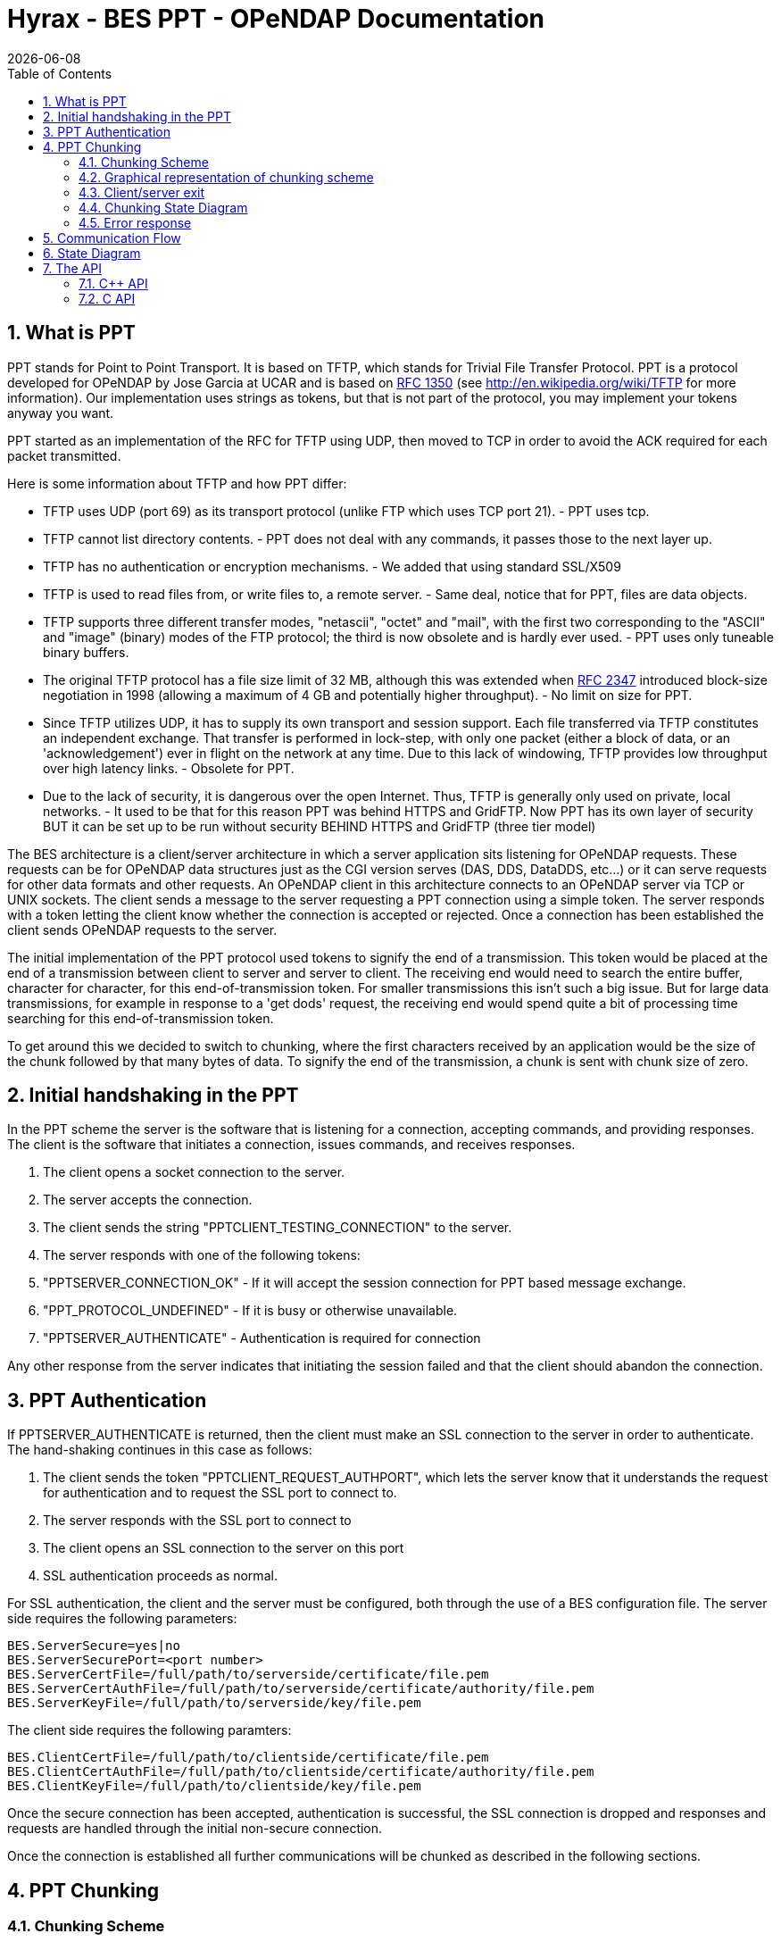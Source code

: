 = Hyrax - BES PPT - OPeNDAP Documentation
:Leonard Porrello <lporrel@gmail.com>:
{docdate}
:numbered:
:toc:

== What is PPT

PPT stands for Point to Point Transport. It is based on TFTP, which
stands for Trivial File Transfer Protocol. PPT is a protocol developed
for OPeNDAP by Jose Garcia at UCAR and is based on
http://tools.ietf.org/html/rfc1350[RFC 1350] (see
http://en.wikipedia.org/wiki/TFTP for more information). Our
implementation uses strings as tokens, but that is not part of the
protocol, you may implement your tokens anyway you want.

PPT started as an implementation of the RFC for TFTP using UDP, then
moved to TCP in order to avoid the ACK required for each packet
transmitted.

Here is some information about TFTP and how PPT differ:

* TFTP uses UDP (port 69) as its transport protocol (unlike FTP which
uses TCP port 21). - PPT uses tcp.
* TFTP cannot list directory contents. - PPT does not deal with any
commands, it passes those to the next layer up.
* TFTP has no authentication or encryption mechanisms. - We added that
using standard SSL/X509
* TFTP is used to read files from, or write files to, a remote server. -
Same deal, notice that for PPT, files are data objects.
* TFTP supports three different transfer modes, "netascii", "octet" and
"mail", with the first two corresponding to the "ASCII" and "image"
(binary) modes of the FTP protocol; the third is now obsolete and is
hardly ever used. - PPT uses only tuneable binary buffers.
* The original TFTP protocol has a file size limit of 32 MB, although
this was extended when http://tools.ietf.org/html/rfc2347[RFC 2347]
introduced block-size negotiation in 1998 (allowing a maximum of 4 GB
and potentially higher throughput). - No limit on size for PPT.
* Since TFTP utilizes UDP, it has to supply its own transport and
session support. Each file transferred via TFTP constitutes an
independent exchange. That transfer is performed in lock-step, with only
one packet (either a block of data, or an 'acknowledgement') ever in
flight on the network at any time. Due to this lack of windowing, TFTP
provides low throughput over high latency links. - Obsolete for PPT.
* Due to the lack of security, it is dangerous over the open Internet.
Thus, TFTP is generally only used on private, local networks. - It used
to be that for this reason PPT was behind HTTPS and GridFTP. Now PPT has
its own layer of security BUT it can be set up to be run without
security BEHIND HTTPS and GridFTP (three tier model)

The BES architecture is a client/server architecture in which a server
application sits listening for OPeNDAP requests. These requests can be
for OPeNDAP data structures just as the CGI version serves (DAS, DDS,
DataDDS, etc...) or it can serve requests for other data formats and
other requests. An OPeNDAP client in this architecture connects to an
OPeNDAP server via TCP or UNIX sockets. The client sends a message to
the server requesting a PPT connection using a simple token. The server
responds with a token letting the client know whether the connection is
accepted or rejected. Once a connection has been established the client
sends OPeNDAP requests to the server.

The initial implementation of the PPT protocol used tokens to signify
the end of a transmission. This token would be placed at the end of a
transmission between client to server and server to client. The
receiving end would need to search the entire buffer, character for
character, for this end-of-transmission token. For smaller transmissions
this isn't such a big issue. But for large data transmissions, for
example in response to a 'get dods' request, the receiving end would
spend quite a bit of processing time searching for this
end-of-transmission token.

To get around this we decided to switch to chunking, where the first
characters received by an application would be the size of the chunk
followed by that many bytes of data. To signify the end of the
transmission, a chunk is sent with chunk size of zero.

== Initial handshaking in the PPT

In the PPT scheme the server is the software that is listening for a
connection, accepting commands, and providing responses. The client is
the software that initiates a connection, issues commands, and receives
responses.

. The client opens a socket connection to the server.
. The server accepts the connection.
. The client sends the string "PPTCLIENT_TESTING_CONNECTION" to the
server.
. The server responds with one of the following tokens:
. "PPTSERVER_CONNECTION_OK" - If it will accept the session connection
for PPT based message exchange.
. "PPT_PROTOCOL_UNDEFINED" - If it is busy or otherwise unavailable.
. "PPTSERVER_AUTHENTICATE" - Authentication is required for connection

Any other response from the server indicates that initiating the session
failed and that the client should abandon the connection.

== PPT Authentication

If PPTSERVER_AUTHENTICATE is returned, then the client must make an SSL
connection to the server in order to authenticate. The hand-shaking
continues in this case as follows:

. The client sends the token "PPTCLIENT_REQUEST_AUTHPORT", which lets
the server know that it understands the request for authentication and
to request the SSL port to connect to.
. The server responds with the SSL port to connect to
. The client opens an SSL connection to the server on this port
. SSL authentication proceeds as normal.

For SSL authentication, the client and the server must be configured,
both through the use of a BES configuration file. The server side
requires the following parameters:

------------------------------------------------------------------------------
BES.ServerSecure=yes|no
BES.ServerSecurePort=<port number>
BES.ServerCertFile=/full/path/to/serverside/certificate/file.pem
BES.ServerCertAuthFile=/full/path/to/serverside/certificate/authority/file.pem
BES.ServerKeyFile=/full/path/to/serverside/key/file.pem
------------------------------------------------------------------------------

The client side requires the following paramters:

------------------------------------------------------------------------------
BES.ClientCertFile=/full/path/to/clientside/certificate/file.pem
BES.ClientCertAuthFile=/full/path/to/clientside/certificate/authority/file.pem
BES.ClientKeyFile=/full/path/to/clientside/key/file.pem
------------------------------------------------------------------------------

Once the secure connection has been accepted, authentication is
successful, the SSL connection is dropped and responses and requests are
handled through the initial non-secure connection.

Once the connection is established all further communications will be
chunked as described in the following sections.

== PPT Chunking

=== Chunking Scheme


--------------------------------------------------------------------------------------
       chunked-body     =  *chunked-section last-chunk

       chunked-section  = chunk | chunk-extension
      
       chunk-extension  = chunk-size "x"  1*(chunk-ext-name [ "=" chunk-ext-val ] ";")

       chunk            = chunk-size "d" chunk-data 

       chunk-size       = 7HEXDIG
       last-chunk       = 7("0") "d"

       chunk-ext-name   = token
                          ; sequence of 7-bit ASCII printable chars

       chunk-ext-val    = token | quoted-string
                          ; quoted-string is DQUOTE token DQUOTE

       chunk-data       = chunk-size(OCTET)
                          ; exactly chunk-size bytes
--------------------------------------------------------------------------------------

=== Graphical representation of chunking scheme

../index.php/File:BES_chunking_7_1.jpg[image:../images/8/8f/BES_chunking_7_1.jpg[BES
chunking 7 1.jpg]]

size - Stored in the first seven bytes are the size of the chunk (in
bytes). The size does not include the first 8 bytes which are the chunk
size and the chunk type (x or d). The size is a 16 bit integer encoded
in 7 bytes as 7 ASCII characters that represent the size as a 7
hexadecimal (base 16) digits. If the size is 0, this signifies the end
of the transmission, no more chunks follow.

type - The eighth byte is the type of chunk that follows. The type can
be one of

* x - extension, one or more name=value; pairs
* d - data, actual data

data - The data part of the chunk, meaning either extensions or data,
not both

Extensions are a name/value pair and can represent information needed by
the underlying communication layer. For example: status=error; would
mean that an error has occurred. This chunk would not contain the
error/exception information itself. Following chunks would hold that
information and would be of type d (for data).

It is possible that the chunk may not come across in one read call to
the underlying socket layer. The first 8 bytes represent information
about the chunk, the first seven bytes being the size of the chunk and
the eighth byte being the type of data the chunk contains. Read should
be called until the entire chunk has been received.

Read/receive should be called until the last chunk is received. The last
chunk is represented by chunk size of 0.

=== Client/server exit

The exit handshake used to take place with an exit token. Now, instead,
it is done with an exit extension. The chunk will look like this:

----------------------------
0000014xstatus=PPT_EXIT_NOW;
----------------------------

followed by the last chunk signifying the end of the transmission.

--------
0000000d
--------

=== Chunking State Diagram

../index.php/File:ChunkedStreamReaderStateDiagram.png[image:../images/thumb/a/a1/ChunkedStreamReaderStateDiagram.png/1000px-ChunkedStreamReaderStateDiagram.png[ChunkedStreamReaderStateDiagram.png]]

=== Error response

Built in to the BES currently is the error message response to a BES
client request. Specifically, if the BES client issues a command and the
BES server has a problem with it (either with the command itself, the
processing of the response to the command, or sending of the response)
then the BES server will send an extension chunk to the BES client with
the name/value pair "status=error;", and, following that chunk, data
chunks will contain the error information followed by the last chunk.
The extension chunk with the error status could come following a series
of data chunks containing the partial response.

== Communication Flow

../index.php/File:Communication_flow.jpg[image:../images/e/e5/Communication_flow.jpg[Communication
flow.jpg]]

== State Diagram

../index.php/File:Client_state_diagram.jpg[image:../images/6/69/Client_state_diagram.jpg[Client
state diagram.jpg]]                             
../index.php/File:Server_state_diagram.jpg[image:../images/e/ef/Server_state_diagram.jpg[Server
state diagram.jpg]]

== The API

There are two versions of the PPT available. The PPT C++ API is provided
with the BES, either source tarball or binary distributions. The PPTCAPI
package is a separate package, not yet available as a source tarball or
binary distribution. Both API's are available from
http://scm.opendap.org/svn/trunk/bes[svn].

The C API is a client-side only API, whereas the C++ API is both client
and server.

=== C++ API

To build this test use the following:

------------------------------------------------------------------------------------------------------------------------------
g++ -o ppt_cpp_test -I/full/path/to/bes/include ppt_cpp_test.cc -L/full/path/to/bes/library/directory -lbes_ppt -lbes_dispatch
------------------------------------------------------------------------------------------------------------------------------

------------------------------------------------------------------------------------------------------------------------------
// ppt_cpp_test.cc

#include <iostream>
#include <string>
#include <map>

using std::cout ;
using std::cerr ;
using std::endl ;
using std::string ;
using std::map ;

#include <PPTClient.h>
#include <BESError.h>

int
main( int, char ** )
{
    int return_status = 0 ;
    PPTClient *client = 0 ;
    try
    {
    string host = "localhost" ;
    int port = 10022 ;
    int timeout = 5 ;
    client = new PPTClient( host, port, timeout ) ;
    // string unix_socket = "/full/path/to/unix/socket" ;
    // client = new PPTClient( unix_socket, timeout ) ;

    // initialize the connection. This will perform the initial
    // handshaking
    client->initConnection() ;

    // send a request
    string cmd = "<?xml version=\"1.0\" encoding=\"UTF-8\"?><request reqID=\"some_unique_value\" ><showVersion /></request>" ;
    map<string,string> extensions ;
    client->send( cmd, extensions ) ;

    bool done = false ;
    while( !done )
    {
        done = client->receive( extensions, &cout ) ;
        if( extensions["status"] == "error" )
        {
        // If there is an error, just flush what I have
        // and continue on.
        cout.flush() ;
        }
    }
    }
    catch( BESError &e )
    {
    cerr << "PPT C++ Client failed: " << e.get_message() << endl ;
    return_status = 1 ;
    }
    catch( ... )
    {
    cerr << "PPT C++ Client failed, unknown reason" << endl ;
    return_status = 1 ;
    }

    if( client )
    {
    client->closeConnection() ;
    delete client ;
    client = 0 ;
    }

    return return_status ;
}
------------------------------------------------------------------------------------------------------------------------------

=== C API

To build the C test use the following:

------------------------------------------------------------------------------------------------------------
gcc -o tryme -I/full/path/to/pptcapi/include tryme.c -L/full/path/to/pptcapi/library/directory -lbes_pptcapi
------------------------------------------------------------------------------------------------------------

---------------------------------------------------------------------------------------------------------------------------------
// ppt_c_test.c

#include <stdlib.h>
#include <stdio.h>
#include <string.h>
#include <fcntl.h>
#include <errno.h>

#include "pptcapi.h"

void
handle_error( char *msg, char *error )
{
    if( error )
    {
    fprintf( stdout, "%s: %s", msg, error ) ;
    free( error ) ;
    }
    else
    {
    fprintf( stdout, "%s: %s", msg, "unknown error" ) ;
    }
}

int
main( int argc, char **argv )
{
    char *error = 0 ;

    // for debugging you would call the following function
    // error = pptcapi_debug_on( "./pptcapi.debug" ) ;
    // if( error )
    // {
    //     handle_error( "failed to turn debugging on", error ) ;
    //     return 1 ;
    // }

    // advanced tcp tuning to maximize tcp communication
    int tcp_receive_buffer_size = 0 ;
    int tcp_send_buffer_size = 0 ;
    int connection_timeout = 5 ;
    struct pptcapi_connection *connection =
    pptcapi_tcp_connect( "localhost", 10022, connection_timeout,
                         tcp_receive_buffer_size,
                 tcp_send_buffer_size,
                 &error ) ;
    //pptcapi_socket_connect( "/tmp/bes.socket", 5, &error ) ;
    if( !connection )
    {
    handle_error( "failed to connect", error ) ;
    return 1 ;
    }

    int result = pptcapi_initialize_connect( connection, &error ) ;
    if( result != PPTCAPI_OK )
    {
    handle_error( "failed to initialize connection", error ) ;
    pptcapi_free_connection_struct( connection ) ;
    return 1 ;
    }

    char cmd[128] ;
    sprintf( cmd, "<?xml version=\"1.0\" encoding=\"UTF-8\"?><request reqID=\"some_unique_value\" ><showVersion /></request>" ) ;
    int len = strlen( cmd ) ;
    result = pptcapi_send( connection, cmd, len, &error ) ;
    if( result != PPTCAPI_OK )
    {
    handle_error( "failed to send command", error ) ;
    return 1 ;
    }

    result = PPTCAPI_OK ;
    char *buffer = 0 ;
    int buffer_len = 0 ;
    int bytes_read = 0 ;
    int bytes_remaining = 0 ;
    while( result != PPTCAPI_RECEIVE_DONE )
    {
    struct pptcapi_extensions *extensions = 0 ;
    result = pptcapi_receive( connection, &extensions, &buffer,
                  &buffer_len, &bytes_read,
                  &bytes_remaining, &error ) ;

    if( result == PPTCAPI_ERROR )
    {
        handle_error( "failed to receive response", error ) ;
        pptcapi_free_connection_struct( connection ) ;
        return 1 ;
    }

    int got_error = 0 ;
    struct pptcapi_extensions *next_extension = extensions ;
    while( next_extension && !got_error )
    {
        if( extensions->name &&
            !strncmp( extensions->name, PPT_STATUS_EXT, PPT_STATUS_EXT_LEN))
        {
        if( extensions->value &&
            !strncmp( extensions->value, PPT_STATUS_ERR,
            PPT_STATUS_ERR_LEN ) )
        {
            got_error = 1 ;
        }
        }
        next_extension = next_extension->next ;
    }
    pptcapi_free_extensions_struct( extensions ) ;
    extensions = 0 ;

    if( bytes_read != 0 )
    {
        write( 1, buffer, bytes_read ) ;
    }
    }

    result = pptcapi_send_exit( connection, &error ) ;
    if( result != PPTCAPI_OK )
    {
    handle_error( "failed to send exit", error ) ;
    pptcapi_free_connection_struct( connection ) ;
    return 1 ;
    }

    result = pptcapi_close_connection( connection, &error ) ;
    if( result != PPTCAPI_OK )
    {
    handle_error( "failed to close connection", error ) ;
    pptcapi_free_connection_struct( connection ) ;
    return 1 ;
    }

    pptcapi_free_connection_struct( connection ) ;

    // if debugging was turned on you would need to turn it off here
    // pptcapi_debug_off() ;

    return 0 ;
}
---------------------------------------------------------------------------------------------------------------------------------
